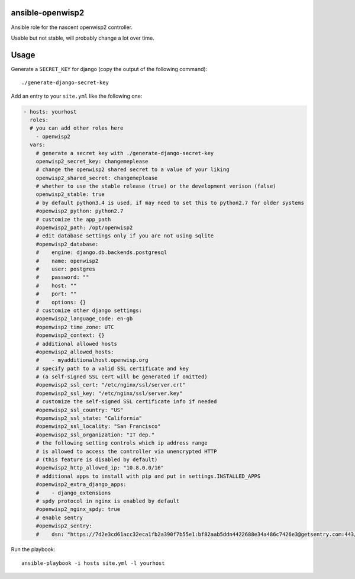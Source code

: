 ansible-openwisp2
=================

Ansible role for the nascent openwisp2 controller.

Usable but not stable, will probably change a lot over time.

Usage
=====

Generate a ``SECRET_KEY`` for django (copy the output of the following command)::

    ./generate-django-secret-key

Add an entry to your ``site.yml`` like the following one:

.. code-block:: yaml

    - hosts: yourhost
      roles:
      # you can add other roles here
        - openwisp2
      vars:
        # generate a secret key with ./generate-django-secret-key
        openwisp2_secret_key: changemeplease
        # change the openwisp2 shared secret to a value of your liking
        openwisp2_shared_secret: changemeplease
        # whether to use the stable release (true) or the development verison (false)
        openwisp2_stable: true
        # by default python3.4 is used, if may need to set this to python2.7 for older systems
        #openwisp2_python: python2.7
        # customize the app_path
        #openwisp2_path: /opt/openwisp2
        # edit database settings only if you are not using sqlite
        #openwisp2_database:
        #    engine: django.db.backends.postgresql
        #    name: openwisp2
        #    user: postgres
        #    password: ""
        #    host: ""
        #    port: ""
        #    options: {}
        # customize other django settings:
        #openwisp2_language_code: en-gb
        #openwisp2_time_zone: UTC
        #openwisp2_context: {}
        # additional allowed hosts
        #openwisp2_allowed_hosts:
        #    - myadditionalhost.openwisp.org
        # specify path to a valid SSL certificate and key
        # (a self-signed SSL cert will be generated if omitted)
        #openwisp2_ssl_cert: "/etc/nginx/ssl/server.crt"
        #openwisp2_ssl_key: "/etc/nginx/ssl/server.key"
        # customize the self-signed SSL certificate info if needed
        #openwisp2_ssl_country: "US"
        #openwisp2_ssl_state: "California"
        #openwisp2_ssl_locality: "San Francisco"
        #openwisp2_ssl_organization: "IT dep."
        # the following setting controls which ip address range
        # is allowed to access the controller via unencrypted HTTP
        # (this feature is disabled by default)
        #openwisp2_http_allowed_ip: "10.8.0.0/16"
        # additional apps to install with pip and put in settings.INSTALLED_APPS
        #openwisp2_extra_django_apps:
        #    - django_extensions
        # spdy protocol in nginx is enabled by default
        #openwisp2_nginx_spdy: true
        # enable sentry
        #openwisp2_sentry:
        #    dsn: "https://7d2e3cd61acc32eca1fb2a390f7b55e1:bf82aab5ddn4422688e34a486c7426e3@getsentry.com:443/12345"

Run the playbook::

    ansible-playbook -i hosts site.yml -l yourhost
